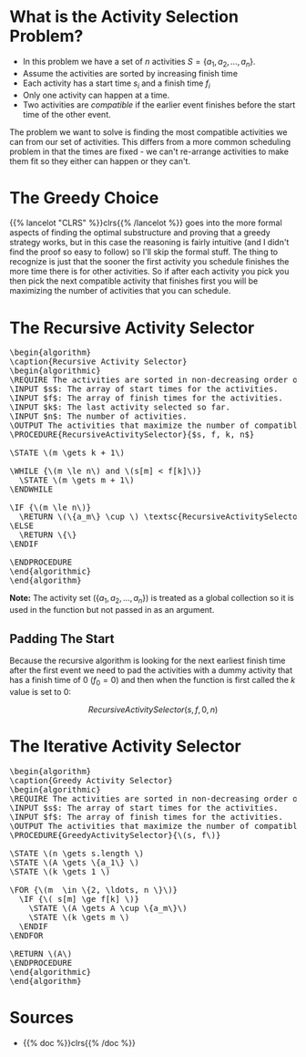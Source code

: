 #+BEGIN_COMMENT
.. title: The Activity Selection Problem
.. slug: the-activity-selection-problem
.. date: 2022-08-04 17:25:35 UTC-07:00
.. tags: greedy,algorithms,scheduling
.. category: Scheduling Problem
.. link: 
.. description: A look at the Recursive Activity Selection Problem.
.. type: text
.. has_pseudocode: yes
#+END_COMMENT
#+OPTIONS: ^:{}
#+TOC: headlines 3
#+PROPERTY: header-args :session ~/.local/share/jupyter/runtime/kernel-e19db772-804a-44d2-9883-0c424750c80e-ssh.json
#+BEGIN_SRC python :results none :exports none
%load_ext autoreload
%autoreload 2
#+END_SRC
* What is the Activity Selection Problem?
- In this problem we have a set of /n/ activities \(S = \{a_1, a_2, \ldots, a_n\}\). 
- Assume the activities are sorted by increasing finish time
- Each activity has a start time \(s_i\) and a finish time \(f_i\)
- Only one activity can happen at a time.
- Two activities are /compatible/ if the earlier event finishes before the start time of the other event.

The problem we want to solve is finding the most compatible activities we can from our set of activities. This differs from a more common scheduling problem in that the times are fixed - we can't re-arrange activities to make them fit so they either can happen or they can't.

* The Greedy Choice
{{% lancelot "CLRS" %}}clrs{{% /lancelot %}} goes into the more formal aspects of finding the optimal substructure and proving that a greedy strategy works, but in this case the reasoning is fairly intuitive (and I didn't find the proof so easy to follow) so I'll skip the formal stuff. The thing to recognize is just that the sooner the first activity you schedule finishes the more time there is for other activities. So if after each activity you pick you then pick the next compatible activity that finishes first you will be maximizing the number of activities that you can schedule.

* The Recursive Activity Selector

#+begin_export html
<pre id="recursive-activity-selector" style="display:hidden;">
\begin{algorithm}
\caption{Recursive Activity Selector}
\begin{algorithmic}
\REQUIRE The activities are sorted in non-decreasing order of finish time
\INPUT $s$: The array of start times for the activities.
\INPUT $f$: The array of finish times for the activities.
\INPUT $k$: The last activity selected so far.
\INPUT $n$: The number of activities.
\OUTPUT The activities that maximize the number of compatible activities.
\PROCEDURE{RecursiveActivitySelector}{$s, f, k, n$}

\STATE \(m \gets k + 1\)

\WHILE {\(m \le n\) and \(s[m] < f[k]\)}
  \STATE \(m \gets m + 1\)
\ENDWHILE

\IF {\(m \le n\)}
  \RETURN \(\{a_m\} \cup \) \textsc{RecursiveActivitySelector}(\(s, f, m, n\))
\ELSE
  \RETURN \{\}
\ENDIF

\ENDPROCEDURE
\end{algorithmic}
\end{algorithm}
</pre>
#+end_export

**Note:** The activity set (\(\{a_1, a_2, \ldots, a_n\}\)) is treated as a global collection so it is used in the function but not passed in as an argument.

** Padding The Start
Because the recursive algorithm is looking for the next earliest finish time after the first event we need to pad the activities with a dummy activity that has a finish time of 0 (\(f_0 = 0\)) and then when the function is first called the /k/ value is set to 0:

\[
RecursiveActivitySelector(s, f, 0, n)
\]

* The Iterative Activity Selector

#+begin_export html
<pre id="greedy-activity-selector" style="display:hidden;">
\begin{algorithm}
\caption{Greedy Activity Selector}
\begin{algorithmic}
\REQUIRE The activities are sorted in non-decreasing order of finish time
\INPUT $s$: The array of start times for the activities.
\INPUT $f$: The array of finish times for the activities.
\OUTPUT The activities that maximize the number of compatible activities.
\PROCEDURE{GreedyActivitySelector}{\(s, f\)}

\STATE \(n \gets s.length \)
\STATE \(A \gets \{a_1\} \)
\STATE \(k \gets 1 \)

\FOR {\(m  \in \{2, \ldots, n \}\)}
  \IF {\( s[m] \ge f[k] \)}
    \STATE \(A \gets A \cup \{a_m\}\)
    \STATE \(k \gets m \)
  \ENDIF
\ENDFOR

\RETURN \(A\)
\ENDPROCEDURE
\end{algorithmic}
\end{algorithm}
</pre>
#+end_export

* Sources
- {{% doc %}}clrs{{% /doc %}}

#+begin_export html
<script>
window.addEventListener('load', function () {
    pseudocode.renderElement(document.getElementById("recursive-activity-selector"));
});
</script>
#+end_export

#+begin_export html
<script>
window.addEventListener('load', function () {
    pseudocode.renderElement(document.getElementById("greedy-activity-selector"));
});
</script>
#+end_export
